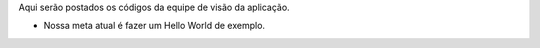 Aqui serão postados os códigos da equipe de visão da aplicação.

- Nossa meta atual é fazer um Hello World de exemplo.
